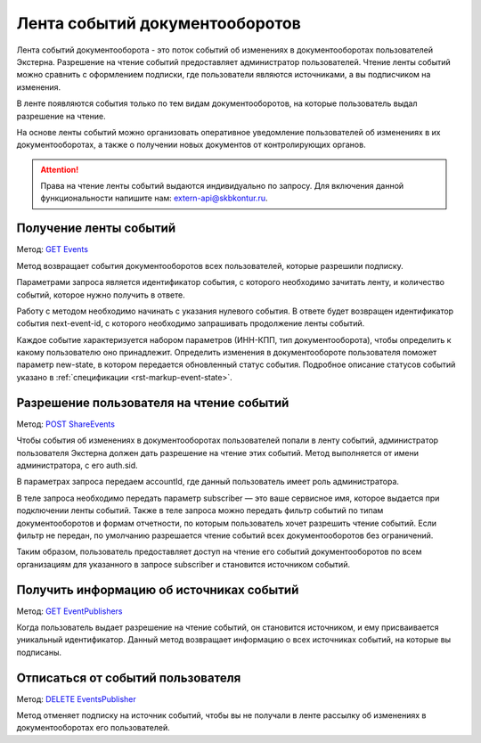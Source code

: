 .. _`GET Events`: https://developer.testkontur.ru/#/extern/get-v1-events
.. _`POST ShareEvents`: https://developer.testkontur.ru/#/extern/post-v1-{accountId}-share-events
.. _`GET EventPublishers`: https://developer.testkontur.ru/#/extern/get-v1-event-publishers
.. _`DELETE EventsPublisher`: https://developer.testkontur.ru/#/extern/delete-v1-event-publishers-{publisherId}

Лента событий документооборотов
===============================

Лента событий документооборота - это поток событий об изменениях в документооборотах пользователей Экстерна. Разрешение на чтение событий предоставляет администратор пользователей. Чтение ленты событий можно сравнить с оформлением подписки, где пользователи являются источниками, а вы подписчиком на изменения. 

В ленте появляются события только по тем видам документооборотов, на которые пользователь выдал разрешение на чтение.

На основе ленты событий можно организовать оперативное уведомление пользователей об изменениях в их документооборотах, а также о получении новых документов от контролирующих органов.

.. attention::  Права на чтение ленты событий выдаются индивидуально по запросу. Для включения данной функциональности напишите нам: extern-api@skbkontur.ru.

Получение ленты событий
-----------------------

Метод: `GET Events`_

Метод возвращает события документооборотов всех пользователей, которые разрешили подписку. 

Параметрами запроса является идентификатор события, с которого необходимо зачитать ленту, и количество событий, которое нужно получить в ответе. 

Работу с методом необходимо начинать с указания нулевого события. В ответе будет возвращен идентификатор события next-event-id, с которого необходимо запрашивать продолжение ленты событий. 

Каждое событие характеризуется набором параметров (ИНН-КПП, тип документооборота), чтобы определить к какому пользователю оно принадлежит. Определить изменения в документообороте пользователя поможет параметр new-state, в котором передается обновленный статус события. Подробное описание статусов событий указано в :ref:`спецификации <rst-markup-event-state>`.

Разрешение пользователя на чтение событий
-----------------------------------------

Метод: `POST ShareEvents`_

Чтобы события об изменениях в документооборотах пользователей попали в ленту событий, администратор пользователя Экстерна должен дать разрешение на чтение этих событий. Метод выполняется от имени администратора, с его auth.sid. 

В параметрах запроса передаем accountId, где данный пользователь имеет роль администратора.

В теле запроса необходимо передать параметр subscriber — это ваше сервисное имя, которое выдается при подключении ленты событий. Также в теле запроса можно передать фильтр событий по типам документооборотов и формам отчетности, по которым пользователь хочет разрешить чтение событий. Если фильтр не передан, по умолчанию разрешается чтение событий всех документооборотов без ограничений. 

Таким образом, пользователь предоставляет доступ на чтение его событий документооборотов по всем организациям для указанного в запросе subscriber и становится источником событий. 

Получить информацию об источниках событий
-----------------------------------------

Метод: `GET EventPublishers`_

Когда пользователь выдает разрешение на чтение событий, он становится источником, и ему присваивается уникальный идентификатор. Данный метод возвращает информацию о всех источниках событий, на которые вы подписаны.

Отписаться от событий пользователя
----------------------------------

Метод: `DELETE EventsPublisher`_

Метод отменяет подписку на источник событий, чтобы вы не получали в ленте рассылку об изменениях в документооборотах его пользователей. 
